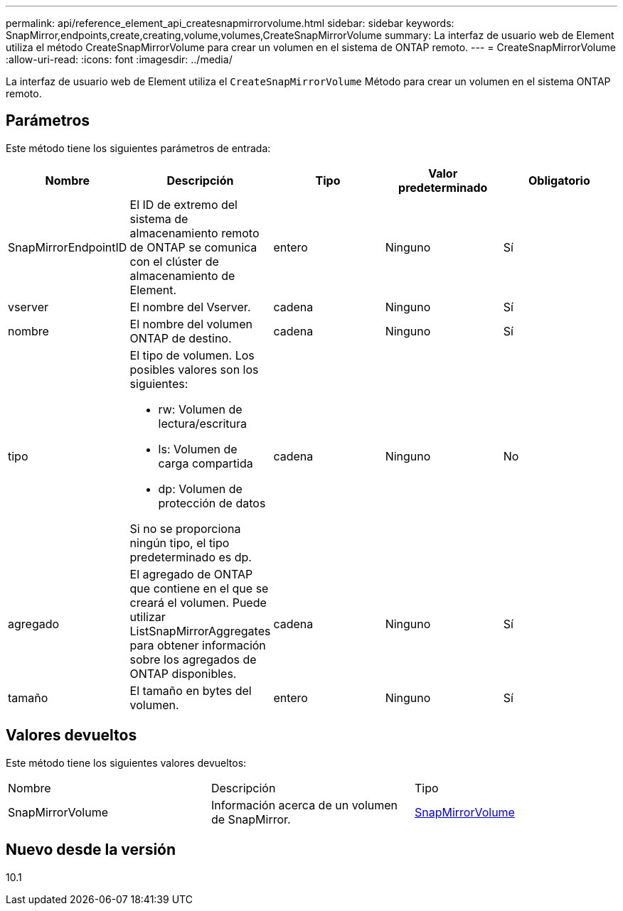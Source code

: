 ---
permalink: api/reference_element_api_createsnapmirrorvolume.html 
sidebar: sidebar 
keywords: SnapMirror,endpoints,create,creating,volume,volumes,CreateSnapMirrorVolume 
summary: La interfaz de usuario web de Element utiliza el método CreateSnapMirrorVolume para crear un volumen en el sistema de ONTAP remoto. 
---
= CreateSnapMirrorVolume
:allow-uri-read: 
:icons: font
:imagesdir: ../media/


[role="lead"]
La interfaz de usuario web de Element utiliza el `CreateSnapMirrorVolume` Método para crear un volumen en el sistema ONTAP remoto.



== Parámetros

Este método tiene los siguientes parámetros de entrada:

|===
| Nombre | Descripción | Tipo | Valor predeterminado | Obligatorio 


 a| 
SnapMirrorEndpointID
 a| 
El ID de extremo del sistema de almacenamiento remoto de ONTAP se comunica con el clúster de almacenamiento de Element.
 a| 
entero
 a| 
Ninguno
 a| 
Sí



 a| 
vserver
 a| 
El nombre del Vserver.
 a| 
cadena
 a| 
Ninguno
 a| 
Sí



 a| 
nombre
 a| 
El nombre del volumen ONTAP de destino.
 a| 
cadena
 a| 
Ninguno
 a| 
Sí



 a| 
tipo
 a| 
El tipo de volumen. Los posibles valores son los siguientes:

* rw: Volumen de lectura/escritura
* ls: Volumen de carga compartida
* dp: Volumen de protección de datos


Si no se proporciona ningún tipo, el tipo predeterminado es dp.
 a| 
cadena
 a| 
Ninguno
 a| 
No



 a| 
agregado
 a| 
El agregado de ONTAP que contiene en el que se creará el volumen. Puede utilizar ListSnapMirrorAggregates para obtener información sobre los agregados de ONTAP disponibles.
 a| 
cadena
 a| 
Ninguno
 a| 
Sí



 a| 
tamaño
 a| 
El tamaño en bytes del volumen.
 a| 
entero
 a| 
Ninguno
 a| 
Sí

|===


== Valores devueltos

Este método tiene los siguientes valores devueltos:

|===


| Nombre | Descripción | Tipo 


 a| 
SnapMirrorVolume
 a| 
Información acerca de un volumen de SnapMirror.
 a| 
xref:reference_element_api_snapmirrorvolume.adoc[SnapMirrorVolume]

|===


== Nuevo desde la versión

10.1
